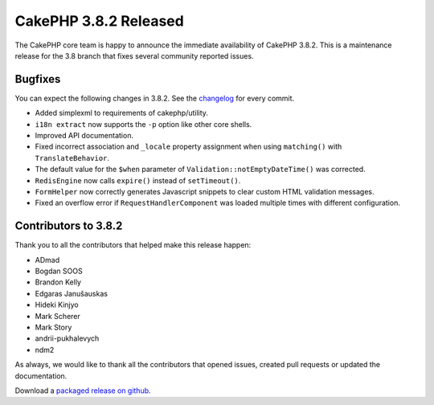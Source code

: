 CakePHP 3.8.2 Released
===============================

The CakePHP core team is happy to announce the immediate availability of CakePHP
3.8.2. This is a maintenance release for the 3.8 branch that fixes several
community reported issues.

Bugfixes
--------

You can expect the following changes in 3.8.2. See the `changelog
<https://github.com/cakephp/cakephp/compare/3.8.1...3.8.2>`_ for every commit.

* Added simplexml to requirements of cakephp/utility.
* ``i18n extract`` now supports the ``-p`` option like other core shells.
* Improved API documentation.
* Fixed incorrect association and ``_locale`` property assignment when using
  ``matching()`` with ``TranslateBehavior``.
* The default value for the ``$when`` parameter of
  ``Validation::notEmptyDateTime()`` was corrected.
* ``RedisEngine`` now calls ``expire()`` instead of ``setTimeout()``.
* ``FormHelper`` now correctly generates Javascript snippets to clear custom
  HTML validation messages.
* Fixed an overflow error if ``RequestHandlerComponent`` was loaded multiple
  times with different configuration.

Contributors to 3.8.2
----------------------

Thank you to all the contributors that helped make this release happen:

* ADmad
* Bogdan SOOS
* Brandon Kelly
* Edgaras Janušauskas
* Hideki Kinjyo
* Mark Scherer
* Mark Story
* andrii-pukhalevych
* ndm2

As always, we would like to thank all the contributors that opened issues,
created pull requests or updated the documentation.

Download a `packaged release on github
<https://github.com/cakephp/cakephp/releases>`_.

.. author:: markstory
.. categories:: release, news
.. tags:: release, news
